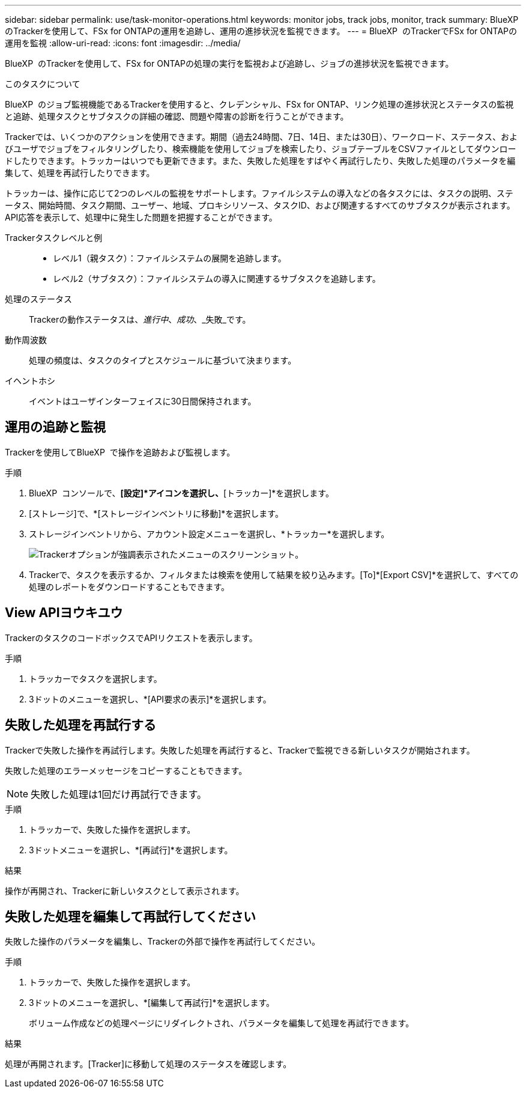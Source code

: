 ---
sidebar: sidebar 
permalink: use/task-monitor-operations.html 
keywords: monitor jobs, track jobs, monitor, track 
summary: BlueXP  のTrackerを使用して、FSx for ONTAPの運用を追跡し、運用の進捗状況を監視できます。 
---
= BlueXP  のTrackerでFSx for ONTAPの運用を監視
:allow-uri-read: 
:icons: font
:imagesdir: ../media/


[role="lead"]
BlueXP  のTrackerを使用して、FSx for ONTAPの処理の実行を監視および追跡し、ジョブの進捗状況を監視できます。

.このタスクについて
BlueXP  のジョブ監視機能であるTrackerを使用すると、クレデンシャル、FSx for ONTAP、リンク処理の進捗状況とステータスの監視と追跡、処理タスクとサブタスクの詳細の確認、問題や障害の診断を行うことができます。

Trackerでは、いくつかのアクションを使用できます。期間（過去24時間、7日、14日、または30日）、ワークロード、ステータス、およびユーザでジョブをフィルタリングしたり、検索機能を使用してジョブを検索したり、ジョブテーブルをCSVファイルとしてダウンロードしたりできます。トラッカーはいつでも更新できます。また、失敗した処理をすばやく再試行したり、失敗した処理のパラメータを編集して、処理を再試行したりできます。

トラッカーは、操作に応じて2つのレベルの監視をサポートします。ファイルシステムの導入などの各タスクには、タスクの説明、ステータス、開始時間、タスク期間、ユーザー、地域、プロキシリソース、タスクID、および関連するすべてのサブタスクが表示されます。API応答を表示して、処理中に発生した問題を把握することができます。

Trackerタスクレベルと例::
+
--
* レベル1（親タスク）：ファイルシステムの展開を追跡します。
* レベル2（サブタスク）：ファイルシステムの導入に関連するサブタスクを追跡します。


--
処理のステータス:: Trackerの動作ステータスは、_進行中_、_成功_、_失敗_です。
動作周波数:: 処理の頻度は、タスクのタイプとスケジュールに基づいて決まります。
イヘントホシ:: イベントはユーザインターフェイスに30日間保持されます。




== 運用の追跡と監視

Trackerを使用してBlueXP  で操作を追跡および監視します。

.手順
. BlueXP  コンソールで、*[設定]*アイコンを選択し、*[トラッカー]*を選択します。
. [ストレージ]で、*[ストレージインベントリに移動]*を選択します。
. ストレージインベントリから、アカウント設定メニューを選択し、*トラッカー*を選択します。
+
image:screenshot-menu-tracker-option.png["Trackerオプションが強調表示されたメニューのスクリーンショット。"]

. Trackerで、タスクを表示するか、フィルタまたは検索を使用して結果を絞り込みます。[To]*[Export CSV]*を選択して、すべての処理のレポートをダウンロードすることもできます。




== View APIヨウキユウ

TrackerのタスクのコードボックスでAPIリクエストを表示します。

.手順
. トラッカーでタスクを選択します。
. 3ドットのメニューを選択し、*[API要求の表示]*を選択します。




== 失敗した処理を再試行する

Trackerで失敗した操作を再試行します。失敗した処理を再試行すると、Trackerで監視できる新しいタスクが開始されます。

失敗した処理のエラーメッセージをコピーすることもできます。


NOTE: 失敗した処理は1回だけ再試行できます。

.手順
. トラッカーで、失敗した操作を選択します。
. 3ドットメニューを選択し、*[再試行]*を選択します。


.結果
操作が再開され、Trackerに新しいタスクとして表示されます。



== 失敗した処理を編集して再試行してください

失敗した操作のパラメータを編集し、Trackerの外部で操作を再試行してください。

.手順
. トラッカーで、失敗した操作を選択します。
. 3ドットのメニューを選択し、*[編集して再試行]*を選択します。
+
ボリューム作成などの処理ページにリダイレクトされ、パラメータを編集して処理を再試行できます。



.結果
処理が再開されます。[Tracker]に移動して処理のステータスを確認します。

